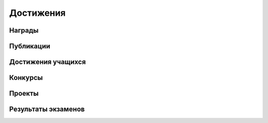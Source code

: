 ﻿Достижения
**********

Награды
=======

Публикации
==========

Достижения учащихся
===================

Конкурсы
========

Проекты
=======

Результаты экзаменов
====================
